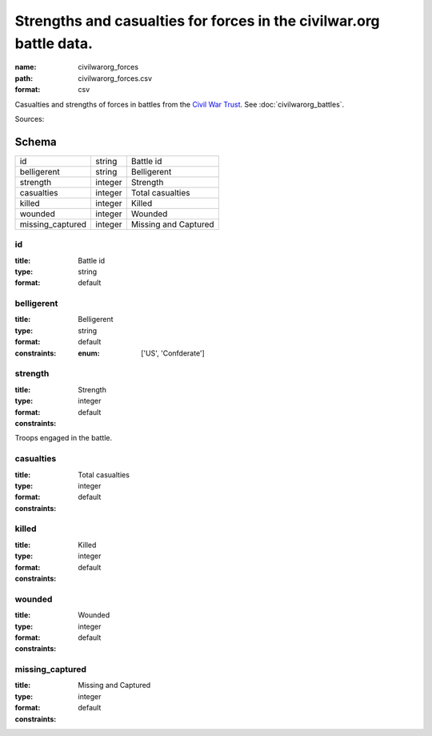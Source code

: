 ####################################################################
Strengths and casualties for forces in the civilwar.org battle data.
####################################################################

:name: civilwarorg_forces
:path: civilwarorg_forces.csv
:format: csv

Casualties and strengths of forces in battles from the `Civil War Trust <http://www.civilwar.org/>`__.
See :doc:`civilwarorg_battles`.


Sources: 


Schema
======



================  =======  ====================
id                string   Battle id
belligerent       string   Belligerent
strength          integer  Strength
casualties        integer  Total casualties
killed            integer  Killed
wounded           integer  Wounded
missing_captured  integer  Missing and Captured
================  =======  ====================

id
--

:title: Battle id
:type: string
:format: default





       
belligerent
-----------

:title: Belligerent
:type: string
:format: default
:constraints:
    :enum: ['US', 'Confderate']
    




       
strength
--------

:title: Strength
:type: integer
:format: default
:constraints:
    

Troops engaged in the battle.


       
casualties
----------

:title: Total casualties
:type: integer
:format: default
:constraints:
    




       
killed
------

:title: Killed
:type: integer
:format: default
:constraints:
    




       
wounded
-------

:title: Wounded
:type: integer
:format: default
:constraints:
    




       
missing_captured
----------------

:title: Missing and Captured
:type: integer
:format: default
:constraints:
    




       

